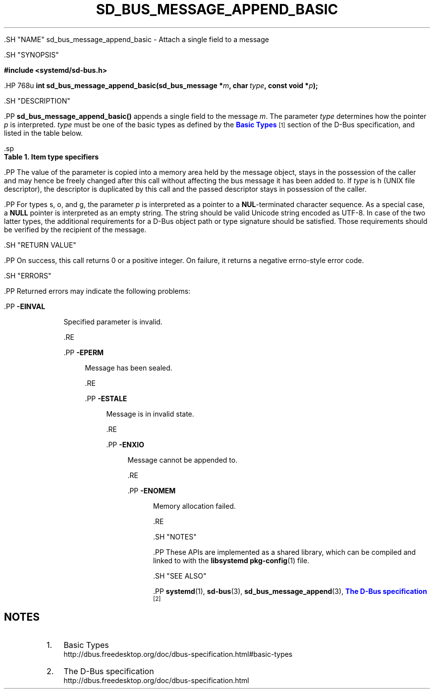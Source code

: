 '\" t
.TH "SD_BUS_MESSAGE_APPEND_BASIC" "3" "" "systemd 239" "sd_bus_message_append_basic"
.\" -----------------------------------------------------------------
.\" * Define some portability stuff
.\" -----------------------------------------------------------------
.\" ~~~~~~~~~~~~~~~~~~~~~~~~~~~~~~~~~~~~~~~~~~~~~~~~~~~~~~~~~~~~~~~~~
.\" http://bugs.debian.org/507673
.\" http://lists.gnu.org/archive/html/groff/2009-02/msg00013.html
.\" ~~~~~~~~~~~~~~~~~~~~~~~~~~~~~~~~~~~~~~~~~~~~~~~~~~~~~~~~~~~~~~~~~
.ie \n(.g .ds Aq \(aq
.el       .ds Aq '
.\" -----------------------------------------------------------------
.\" * set default formatting
.\" -----------------------------------------------------------------
.\" disable hyphenation
.nh
.\" disable justification (adjust text to left margin only)
.ad l
.\" -----------------------------------------------------------------
.\" * MAIN CONTENT STARTS HERE *
.\" -----------------------------------------------------------------


  

  

  .SH "NAME"
sd_bus_message_append_basic \- Attach a single field to a message


  .SH "SYNOPSIS"

    
      
.sp
.ft B
.nf
#include <systemd/sd\-bus\&.h>
.fi
.ft
.sp


      .HP \w'int\ sd_bus_message_append_basic('u
.BI "int sd_bus_message_append_basic(sd_bus_message\ *" "m" ", char\ " "type" ", const\ void\ *" "p" ");"

    
  

  .SH "DESCRIPTION"

    

    .PP
\fBsd_bus_message_append_basic()\fR
appends a single field to the message
\fIm\fR\&. The parameter
\fItype\fR
determines how the pointer
\fIp\fR
is interpreted\&.
\fItype\fR
must be one of the basic types as defined by the
\m[blue]\fBBasic Types\fR\m[]\&\s-2\u[1]\d\s+2
section of the D\-Bus specification, and listed in the table below\&.


    .sp
.it 1 an-trap
.nr an-no-space-flag 1
.nr an-break-flag 1
.br
.B Table\ \&1.\ \&Item type specifiers
.TS
allbox tab(:);
lB lB lB lB lB.
T{
Specifier
T}:T{
Constant
T}:T{
Description
T}:T{
Size
T}:T{
Expected C Type
T}
.T&
l l l l l
l l l l l
l l l l l
l l l l l
l l l l l
l l l l l
l l l l l
l l l l l
l l l l l
l l l l l
l l l l l
l l l l l
l l l l l.
T{
y
T}:T{
\fBSD_BUS_TYPE_BYTE\fR
T}:T{
unsigned integer
T}:T{
1 byte
T}:T{
uint8_t
T}
T{
b
T}:T{
\fBSD_BUS_TYPE_BOOLEAN\fR
T}:T{
boolean
T}:T{
4 bytes
T}:T{
int
T}
T{
n
T}:T{
\fBSD_BUS_TYPE_INT16\fR
T}:T{
signed integer
T}:T{
2 bytes
T}:T{
int16_t
T}
T{
q
T}:T{
\fBSD_BUS_TYPE_UINT16\fR
T}:T{
unsigned integer
T}:T{
2 bytes
T}:T{
uint16_t
T}
T{
i
T}:T{
\fBSD_BUS_TYPE_INT32\fR
T}:T{
signed integer
T}:T{
4 bytes
T}:T{
int32_t
T}
T{
u
T}:T{
\fBSD_BUS_TYPE_UINT32\fR
T}:T{
unsigned integer
T}:T{
4 bytes
T}:T{
uint32_t
T}
T{
x
T}:T{
\fBSD_BUS_TYPE_INT64\fR
T}:T{
signed integer
T}:T{
8 bytes
T}:T{
int64_t
T}
T{
t
T}:T{
\fBSD_BUS_TYPE_UINT64\fR
T}:T{
unsigned integer
T}:T{
8 bytes
T}:T{
uint64_t
T}
T{
d
T}:T{
\fBSD_BUS_TYPE_DOUBLE\fR
T}:T{
floating\-point
T}:T{
8 bytes
T}:T{
double
T}
T{
s
T}:T{
\fBSD_BUS_TYPE_STRING\fR
T}:T{
Unicode string
T}:T{
variable
T}:T{
char[]
T}
T{
o
T}:T{
\fBSD_BUS_TYPE_OBJECT_PATH\fR
T}:T{
object path
T}:T{
variable
T}:T{
char[]
T}
T{
g
T}:T{
\fBSD_BUS_TYPE_SIGNATURE\fR
T}:T{
signature
T}:T{
variable
T}:T{
char[]
T}
T{
h
T}:T{
\fBSD_BUS_TYPE_UNIX_FD\fR
T}:T{
UNIX file descriptor
T}:T{
4 bytes
T}:T{
int
T}
.TE
.sp 1


    .PP
The value of the parameter is copied into a memory area held by the message object, stays in the possession of the caller and may hence be freely changed after this call without affecting the bus message it has been added to\&. If
\fItype\fR
is
h
(UNIX file descriptor), the descriptor is duplicated by this call and the passed descriptor stays in possession of the caller\&.


    .PP
For types
s,
o, and
g, the parameter
\fIp\fR
is interpreted as a pointer to a
\fBNUL\fR\-terminated character sequence\&. As a special case, a
\fBNULL\fR
pointer is interpreted as an empty string\&. The string should be valid Unicode string encoded as UTF\-8\&. In case of the two latter types, the additional requirements for a D\-Bus object path or type signature should be satisfied\&. Those requirements should be verified by the recipient of the message\&.

  

  .SH "RETURN VALUE"

    

    .PP
On success, this call returns 0 or a positive integer\&. On failure, it returns a negative errno\-style error code\&.

  

  .SH "ERRORS"

    

    .PP
Returned errors may indicate the following problems:


    


      .PP
\fB\-EINVAL\fR
.RS 4

        

        Specified parameter is invalid\&.

      .RE

      .PP
\fB\-EPERM\fR
.RS 4

        

        Message has been sealed\&.

      .RE

      .PP
\fB\-ESTALE\fR
.RS 4

        

        Message is in invalid state\&.

      .RE

      .PP
\fB\-ENXIO\fR
.RS 4

        

        Message cannot be appended to\&.

      .RE

      .PP
\fB\-ENOMEM\fR
.RS 4

        

        Memory allocation failed\&.

      .RE
    
  

  .SH "NOTES"

  

  .PP
These APIs are implemented as a shared library, which can be compiled and linked to with the
\fBlibsystemd\fR\ \&\fBpkg-config\fR(1)
file\&.



  .SH "SEE ALSO"

    

    .PP
\fBsystemd\fR(1),
\fBsd-bus\fR(3),
\fBsd_bus_message_append\fR(3),
\m[blue]\fBThe D\-Bus specification\fR\m[]\&\s-2\u[2]\d\s+2

  
.SH "NOTES"
.IP " 1." 4
Basic Types
.RS 4
\%http://dbus.freedesktop.org/doc/dbus-specification.html#basic-types
.RE
.IP " 2." 4
The D-Bus specification
.RS 4
\%http://dbus.freedesktop.org/doc/dbus-specification.html
.RE
